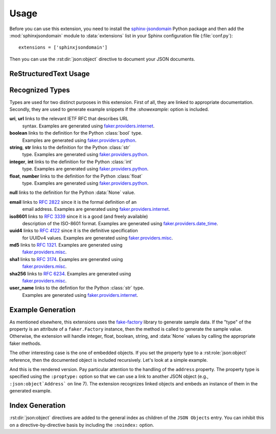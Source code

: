 Usage
=====
Before you can use this extension, you need to install the
`sphinx-jsondomain <https://pypi.python.org/pypi/sphinx-jsondomain>`_
Python package and then add the :mod:`sphinxjsondomain` module to
:data:`extensions` list in your Sphinx configuration file (:file:`conf.py`)::

   extensions = ['sphinxjsondomain']

Then you can use the :rst:dir:`json:object` directive to document
your JSON documents.

ReStructuredText Usage
----------------------

.. rst:directive:: .. json:object:: Object Name

   Documents the structure of a JSON document using the name ``Object Name``.
   The description is referenceable using the :rst:role:`json:object` role.
   Each property of the JSON document is described using a separate

   **:property** *[type]* *identifier* **:** *description*
      Documents the property named *identifier*.  The property's type can be
      specified inline or as a separate ``:proptype:`` option.  The type is
      shown in the rendered output and linked if the type is something
      recognizable.  It is also used to generate sample data, if the
      ``:showexample:`` option is included.

   **:property-opt** *[type]* *identifier* **:** *description*
      Same as above, but add an '(optional)' string at the end.

   **:proptype** *identifier* **:** *type*
      Set's the type of the property named *identifier*.  This is
      necessary if you are setting the property type to a hyperlinked
      value (e.g., :rst:role:`json:object` role instance).

   **:showexample:**
      If this option is specified, then the rendered output will contain
      a generated example.  The example data is generated using the
      Python `fake-factory`_ library.  See :ref:`recognized_types` for
      more details.

   **:noindex:**
      Do not include this object in the general index.

   **:options** *identifier* **:** *option-list*
      Options are a comma-separated list of values that are rendered in
      italics after the property's description.  The extension does not
      interpret the option values in any way.

      .. note::

         The ``:options:`` option will be used to in the near future
         to enable additional functionality such as adding constraints
         when generating a JSON Schema for types.

.. rst:role:: json:object

   Links to the named :rst:dir:`json:object` directive.

.. _recognized_types:

Recognized Types
----------------
Types are used for two distinct purposes in this extension.  First of all,
they are linked to appropriate documentation.  Secondly, they are used to
generate example snippets if the *:showexample:* option is included.

**uri**, **url** links to the relevant IETF RFC that describes URL
   syntax.  Examples are generated using `faker.providers.internet`_.

**boolean** links to the definition for the Python :class:`bool` type.
   Examples are generated using `faker.providers.python`_.

**string**, **str** links to the definition for the Python :class:`str`
   type.  Examples are generated using `faker.providers.python`_.

**integer**, **int** links to the definition for the Python :class:`int`
   type.  Examples are generated using `faker.providers.python`_.

**float**, **number** links to the definition for the Python :class:`float`
   type.  Examples are generated using `faker.providers.python`_.

**null** links to the definition for the Python :data:`None` value.

**email** links to :rfc:`2822` since it is the formal definition of an
   email address.  Examples are generated using `faker.providers.internet`_.

**iso8601** links to :rfc:`3339` since it is a good (and freely available)
   description of the ISO-8601 format.  Examples are generated using
   `faker.providers.date_time`_.

**uuid4** links to :rfc:`4122` since it is the definitive specification
   for UUIDv4 values.  Examples are generated using `faker.providers.misc`_.

**md5** links to :rfc:`1321`.  Examples are generated using
   `faker.providers.misc`_.

**sha1** links to :rfc:`3174`.  Examples are generated using
   `faker.providers.misc`_.

**sha256** links to :rfc:`6234`.  Examples are generated using
   `faker.providers.misc`_.

**user_name** links to the defintion for the Python :class:`str` type.
   Examples are generated using `faker.providers.internet`_.

Example Generation
------------------
As mentioned elsewhere, this extensions uses the `fake-factory`_ library
to generate sample data.  If the "type" of the property is an attribute
of a ``faker.Factory`` instance, then the method is called to generate
the sample value.  Otherwise, the extension will handle integer, float,
boolean, string, and :data:`None` values by calling the appropriate faker
methods.

The other interesting case is the one of embedded objects.  If you set
the property type to a :rst:role:`json:object` reference, then the
documented object is included recursively.  Let's look at a simple
example.

.. code-block:: rst
   :linenos:

   .. json:object:: Contact
      :showexample:

      :property name preferred_name: contact's preferred name in
         correspondance
      :property address: mailing address of contact
      :proptype address: :json:object:`Address`

   .. json:object:: Address
      :showexample:

      :property street_address street: street address for this
         location
      :property city city: city name
      :property state_abbr state: abbreviated state name
      :property postalcode zip: postal code for this address

And this is the rendered version.  Pay particular attention to the
handling of the ``address`` property.  The property type is specified
using the ``:proptype:`` option so that we can use a link to another
JSON object (e.g., ``:json:object`Address``` on line 7).  The extension
recognizes linked objects and embeds an instance of them in the generated
example.

.. json:object:: Contact
   :showexample:

   :property name preferred_name: contact's preferred name in
      correspondance
   :property address: mailing address of contact
   :proptype address: :json:object:`Address`

.. json:object:: Address
   :showexample:

   :property street_address street: street address for this
      location
   :property city city: city name
   :property state_abbr state: abbreviated state name
   :property postalcode zip: postal code for this address

Index Generation
----------------
:rst:dir:`json:object` directives are added to the general index as
children of the ``JSON Objects`` entry.  You can inhibit this on a
directive-by-directive basis by including the ``:noindex:`` option.

.. _fake-factory: http://fake-factory.readthedocs.io/en/latest/
.. _faker.providers.date_time: http://fake-factory.readthedocs.io/en/latest
   /providers/faker.providers.date_time.html
.. _faker.providers.internet: http://fake-factory.readthedocs.io/en/latest
   /providers/faker.providers.internet.html
.. _faker.providers.misc: http://fake-factory.readthedocs.io/en/latest
   /providers/faker.providers.misc.html
.. _faker.providers.python: http://fake-factory.readthedocs.io/en/latest
   /providers/faker.providers.python.html
